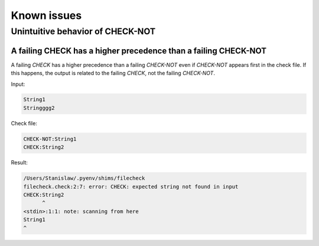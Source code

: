 Known issues
============

Unintuitive behavior of CHECK-NOT
---------------------------------

A failing CHECK has a higher precedence than a failing CHECK-NOT
~~~~~~~~~~~~~~~~~~~~~~~~~~~~~~~~~~~~~~~~~~~~~~~~~~~~~~~~~~~~~~~~

A failing `CHECK` has a higher precedence than a failing `CHECK-NOT` even if
`CHECK-NOT` appears first in the check file. If this happens, the output is
related to the failing `CHECK`, not the failing `CHECK-NOT`.

Input:

.. code-block:: text

   String1
   Stringggg2

Check file:

.. code-block:: text

   CHECK-NOT:String1
   CHECK:String2

Result:

.. code-block:: text

   /Users/Stanislaw/.pyenv/shims/filecheck
   filecheck.check:2:7: error: CHECK: expected string not found in input
   CHECK:String2
         ^
   <stdin>:1:1: note: scanning from here
   String1
   ^

